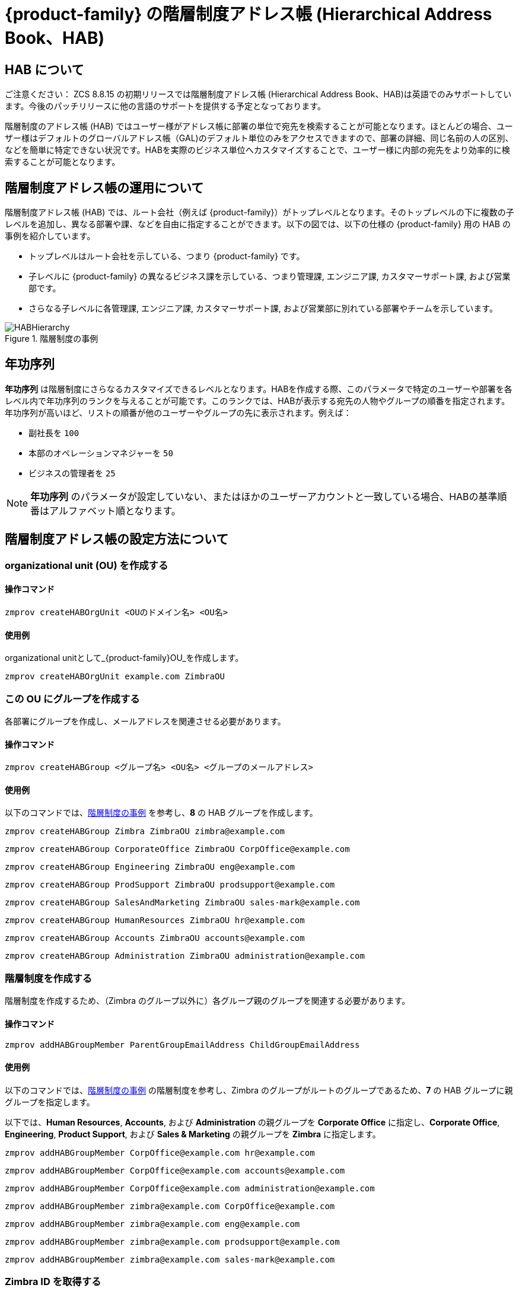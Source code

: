 [[hierarchical_address_book]]
= {product-family} の階層制度アドレス帳 (Hierarchical Address Book、HAB)

== HAB について

******************************************************************************

ご注意ください：
ZCS 8.8.15 の初期リリースでは階層制度アドレス帳 (Hierarchical Address Book、HAB)は英語でのみサポートしています。今後のパッチリリースに他の言語のサポートを提供する予定となっております。

******************************************************************************

階層制度のアドレス帳 (HAB) ではユーザー様がアドレス帳に部署の単位で宛先を検索することが可能となります。ほとんどの場合、ユーザー様はデフォルトのグローバルアドレス帳（GAL)のデフォルト単位のみをアクセスできますので、部署の詳細、同じ名前の人の区別、などを簡単に特定できない状況です。HABを実際のビジネス単位へカスタマイズすることで、ユーザー様に内部の宛先をより効率的に検索することが可能となります。

== 階層制度アドレス帳の運用について
階層制度アドレス帳 (HAB) では、ルート会社（例えば {product-family}）がトップレベルとなります。そのトップレベルの下に複数の子レベルを追加し、異なる部署や課、などを自由に指定することができます。以下の図では、以下の仕様の {product-family} 用の HAB の事例を紹介しています。

* トップレベルはルート会社を示している、つまり {product-family} です。
* 子レベルに {product-family} の異なるビジネス課を示している、つまり管理課, エンジニア課, カスタマーサポート課, および営業部です。
* さらなる子レベルに各管理課, エンジニア課, カスタマーサポート課, および営業部に別れている部署やチームを示しています。

.階層制度の事例
[#ExampleHierarchy]
image::HABHierarchy.png[]

[#SeniorityIndex]
== 年功序列
*年功序列* は階層制度にさらなるカスタマイズできるレベルとなります。HABを作成する際、このパラメータで特定のユーザーや部署を各レベル内で年功序列のランクを与えることが可能です。このランクでは、HABが表示する宛先の人物やグループの順番を指定されます。年功序列が高いほど、リストの順番が他のユーザーやグループの先に表示されます。例えば：

* 副社長を `100` 
* 本部のオペレーションマネジャーを `50`
* ビジネスの管理者を `25` 

[NOTE]
*年功序列* のパラメータが設定していない、またはほかのユーザーアカウントと一致している場合、HABの基準順番はアルファベット順となります。

== 階層制度アドレス帳の設定方法について

[#CreateOU]
=== organizational unit (OU) を作成する

==== 操作コマンド
 zmprov createHABOrgUnit <OUのドメイン名> <OU名>

==== 使用例
organizational unitとして_{product-family}OU_を作成します。

 zmprov createHABOrgUnit example.com ZimbraOU

[#createHABGroup]
=== この OU にグループを作成する
各部署にグループを作成し、メールアドレスを関連させる必要があります。

==== 操作コマンド

 zmprov createHABGroup <グループ名> <OU名> <グループのメールアドレス>

==== 使用例

以下のコマンドでは、<<ExampleHierarchy>> を参考し、*8* の HAB グループを作成します。

 zmprov createHABGroup Zimbra ZimbraOU zimbra@example.com

 zmprov createHABGroup CorporateOffice ZimbraOU CorpOffice@example.com

 zmprov createHABGroup Engineering ZimbraOU eng@example.com

 zmprov createHABGroup ProdSupport ZimbraOU prodsupport@example.com

 zmprov createHABGroup SalesAndMarketing ZimbraOU sales-mark@example.com

 zmprov createHABGroup HumanResources ZimbraOU hr@example.com

 zmprov createHABGroup Accounts ZimbraOU accounts@example.com

 zmprov createHABGroup Administration ZimbraOU administration@example.com


[#CreateHierarchy]
=== 階層制度を作成する

階層制度を作成するため、（Zimbra のグループ以外に）各グループ親のグループを関連する必要があります。

==== 操作コマンド

 zmprov addHABGroupMember ParentGroupEmailAddress ChildGroupEmailAddress

==== 使用例

以下のコマンドでは、<<ExampleHierarchy>> の階層制度を参考し、Zimbra のグループがルートのグループであるため、*7* の HAB グループに親グループを指定します。

以下では、*Human Resources*, *Accounts*, および *Administration* の親グループを *Corporate Office* に指定し、*Corporate Office*, *Engineering*, *Product Support*, および *Sales & Marketing* の親グループを *Zimbra* に指定します。

 zmprov addHABGroupMember CorpOffice@example.com hr@example.com

 zmprov addHABGroupMember CorpOffice@example.com accounts@example.com

 zmprov addHABGroupMember CorpOffice@example.com administration@example.com

 zmprov addHABGroupMember zimbra@example.com CorpOffice@example.com

 zmprov addHABGroupMember zimbra@example.com eng@example.com

 zmprov addHABGroupMember zimbra@example.com prodsupport@example.com

 zmprov addHABGroupMember zimbra@example.com sales-mark@example.com

[#GetZimbraId]
=== Zimbra ID を取得する

`zimbraId` は各メールアドレスに関連している一意的に指定されている認識IDです。このパラメータでは <<#AddUsers, ユーザーをグループに閲覧すること>> および <<#SpecifyRoot, グループがルートとして指定する>> ことができます。

要注意：以下の事例、および他の事例にも、`zimbraId` を代表するために仮の値 (xxxxxxxx-xxxx-xxxx-xxxx-xxxxxxxxxxxx) を使用しています。

==== 操作コマンド

 zmprov gdl <グループのメールアドレス> zimbraId

==== 使用例

 zmprov gdl zimbra@example.com zimbraId

==== 使用例のサンプル出力

 # distributionList zimbra@example.com memberCount=4
 zimbraId: xxxxxxxx-xxxx-xxxx-xxxx-xxxxxxxxxxxx

==== 詳細
ルートのグループとして指定するグループのメールアドレスは _zimbra@example.com_ です。

[#AddUsers]
=== グループへユーザーを追加する

以下の事例では、他のユーザーへ影響を与えずに _CorporateOffice_ のグループへ _Jane Doe_ と _John Smith_ のユーザーを追加します。

==== 操作コマンド

 zmprov addHABGroupMember <グループのメールアドレス> <ユーザーのメールアドレス>

==== 使用例

 zmprov addHABGroupMember hr@example.com jane.doe@example.com

 zmprov addHABGroupMember accounts@example.com john.smith@example.com

IMPORTANT: ユーザーが存在していることを確認してから、グループへの追加操作を行ってください。

[#CreateSortOrder]
=== 年功序列を設定する
HAB でグループが表示する順番を指定します。年功序列が高いグループが他のグループより先表示されます。

==== 操作コマンド

 zmprov modifyHABGroupSeniority <zimbra ID> <年功序列>

==== 使用例

グループ名とアルファベット順を問わず、_Engineering_ のグループを _CorporateOffice_ の上に表示させるため、 <<#GetZimbraId, Zimbra ID>> を取得し、`SeniorityIndexNumber` に指定する年功序列の重要性を特定し、以下のコマンドを実行します。

_CorporateOffice_ に年功序列を 90 に指定する

 zmprov modifyHABGroupSeniority xxxxxxxx-xxxx-xxxx-xxxx-xxxxxxxxxxxx 90

_Engineering_ に年功序列を 100 に指定する

 zmprov modifyHABGroupSeniority xxxxxxxx-xxxx-xxxx-xxxx-xxxxxxxxxxxx 100

要注意：グループに年功序列を指定しますと、そのグループにあるユーザーにも <<SeniorityIndex>> が設定されます。

[#SpecifyRoot]
=== HAB のルート会社を指定する

階層制度を作成するために1つのグループをルートのグループとして指定し、他のグループがそのグループの子グループとして指定する必要があります。なお、以下のコマンドでは、 _zimbra@example.com_ をルートとして指定します。

==== 操作コマンド

 zmprov md <ドメイン名> zimbraHierarchicalAddressBookRoot <ルートとして指定するグループの ZimbraID>

==== 使用例

 zmprov md 'example.com' zimbraHierarchicalAddressBookRoot xxxxxxxx-xxxx-xxxx-xxxx-xxxxxxxxxxxx

==== 使用例のサンプル出力

 # distributionList zimbra@example.com memberCount=4
 zimbraId: xxxxxxxx-xxxx-xxxx-xxxx-xxxxxxxxxxxx

=== 正常に設定されたことを確認する方法

. Zimbra のウェブクライアントへログインします。
. *新しいメッセージ* をクリックします。
. メールの *作成* ウィンドウにて、*宛先* のボタンをクリックします。
. *アドレスを選択* のウインドウにて、右上から *名前の表示元* ドロップダウンメニューをクリックします。
. *階層制度アドレス帳* を選択します。
. 左側のリストに階層制度アドレス帳が表示されます。
+
image::HABStructure-zimbra.png[]
+
. グループをクリックしますと、そのグループにあるユーザーを閲覧し、メールの宛先として選択することが可能です。

== 部門名 (Organizational Unit, OU) の管理
[#list-OU]
=== 部門名 (OU）をリストする
ドメインに複数の部門名を含まれる場合があります。このコマンドで指定したドメインにあるすべての部門名をリストします。

==== 構文
 zmprov listHABOrgUnit <OUのドメイン名>

==== 使用例
_example.com_ のドメインにあるすべての OU リストを表示します。

 zmprov listHABOrgUnit example.com

[#rename-OU]
=== 部門名 (OU) の名前を更新する
このコマンドで指定したドメインにある特定の OU の名前を更新します。

==== 構文
 zmprov renameHABOrgUnit <OUのドメイン名> <OU名> <新しいOU名>

==== 使用例
_{product-family}OU_ の名前を _ZMXOU_ へ更新します。

 zmprov renameHABOrgUnit example.com ZimbraOU ZMXOU

[#delete-OU]
=== 部門名 (OU) を削除する
このコマンドで指定したドメインにある特定の OU を削除します。

==== 構文
 zmprov renameHABOrgUnit <OUのドメイン名> <OU名>

==== 使用例
_{product-family}OU_ を削除します。

 zmprov renameHABOrgUnit example.com ZimbraOU
